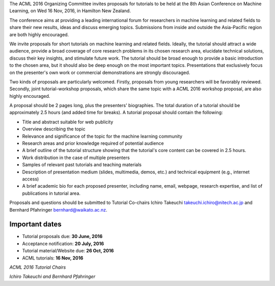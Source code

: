 .. title: Call For Tutorials
.. slug: call-for-tutorials
.. date: 2016-04-28 13:59:46 UTC+13:00
.. tags: 
.. category: 
.. link: 
.. description: 
.. type: text

The ACML 2016 Organizing Committee invites proposals for tutorials to
be held at the 8th Asian Conference on Machine Learning, on Wed 16
Nov, 2016, in Hamilton New Zealand.

The conference aims at providing a leading international forum for
researchers in machine learning and related fields to share their new
results, ideas and discuss emerging topics. Submissions from inside
and outside the Asia-Pacific region are both highly encouraged.

We invite proposals for short tutorials on machine learning and related fields.
Ideally, the tutorial should attract a wide audience, provide a broad coverage
of core research problems in its chosen research area, elucidate technical
solutions, discuss their key insights, and stimulate future work. The tutorial
should be broad enough to provide a basic introduction to the chosen area, but
it should also be deep enough on the most important topics. Presentations that
exclusively focus on the presenter's own work or commercial demonstrations are
strongly discouraged.

Two kinds of proposals are particularly welcomed. Firstly, proposals from young
researchers will be favorably reviewed. Secondly, joint tutorial-workshop
proposals, which share the same topic with a ACML 2016 workshop proposal, are
also highly encouraged.

A proposal should be 2 pages long, plus the presenters' biographies. The total
duration of a tutorial should be approximately 2.5 hours (and added time for
breaks). A tutorial proposal should contain the following:

* Title and abstract suitable for web publicity
* Overview describing the topic
* Relevance and significance of the topic for the machine learning community
* Research areas and prior knowledge required of potential audience
* A brief outline of the tutorial structure showing that the
  tutorial's core content can be covered in 2.5 hours.
* Work distribution in the case of multiple presenters
* Samples of relevant past tutorials and teaching materials
* Description of presentation medium (slides, multimedia,
  demos, etc.) and technical equipment (e.g., internet access)
* A brief academic bio for each proposed presenter, including
  name, email, webpage, research expertise, and list of
  publications in tutorial area.

Proposals and questions should be submitted to Tutorial Co-chairs
Ichiro Takeuchi takeuchi.ichiro@nitech.ac.jp and
Bernhard Pfahringer bernhard@waikato.ac.nz.

Important dates
===============

* Tutorial proposals due: **30 June, 2016**
* Acceptance notification: **20 July, 2016**
* Tutorial material/Website due: **26 Oct, 2016**
* ACML tutorials: **16 Nov, 2016**

*ACML 2016 Tutorial Chairs*

*Ichiro Takeuchi and Bernhard Pfahringer*

